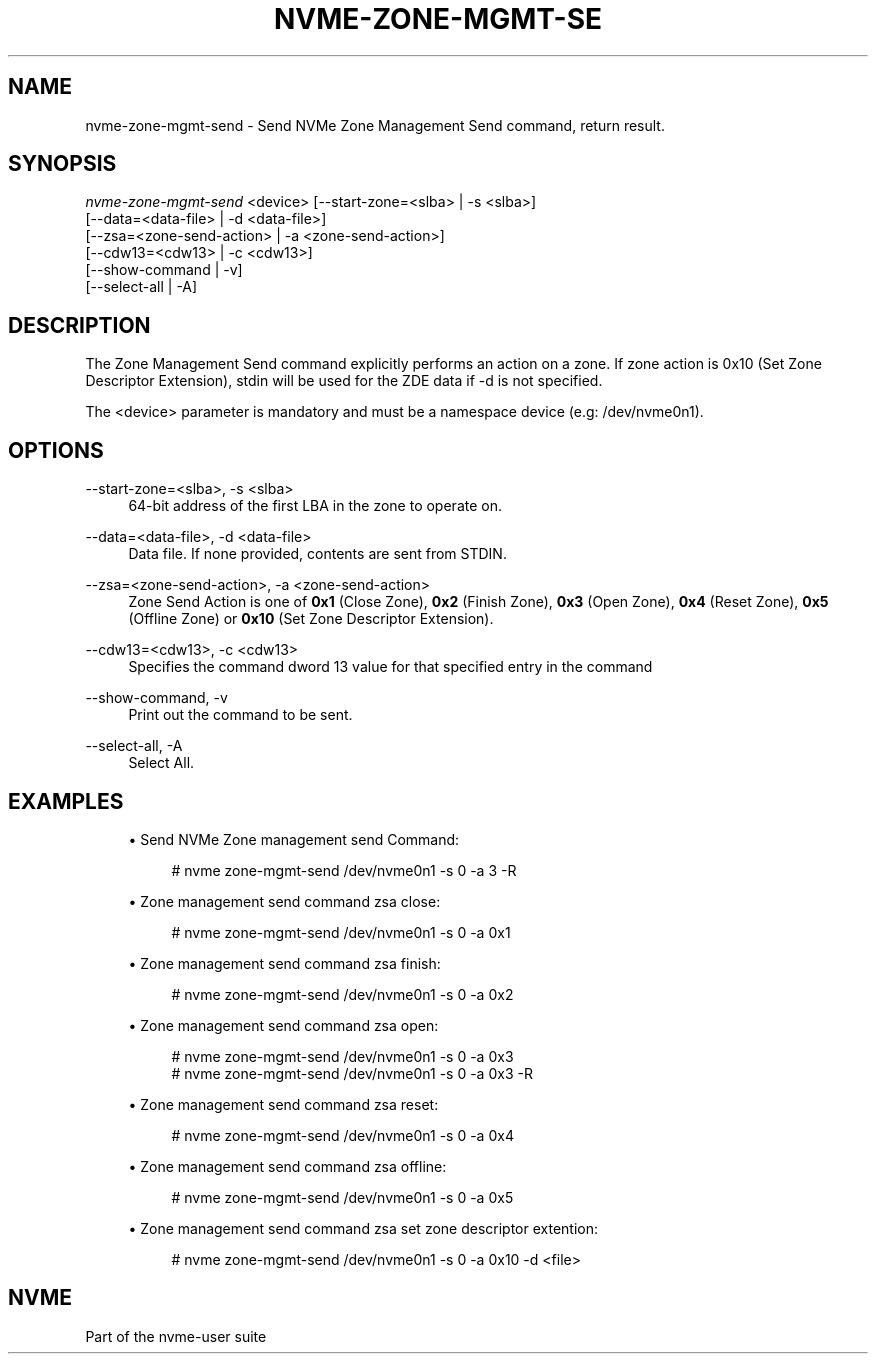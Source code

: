 '\" t
.\"     Title: nvme-zone-mgmt-send
.\"    Author: [FIXME: author] [see http://www.docbook.org/tdg5/en/html/author]
.\" Generator: DocBook XSL Stylesheets vsnapshot <http://docbook.sf.net/>
.\"      Date: 05/11/2020
.\"    Manual: NVMe Manual
.\"    Source: NVMe
.\"  Language: English
.\"
.TH "NVME\-ZONE\-MGMT\-SE" "1" "05/11/2020" "NVMe" "NVMe Manual"
.\" -----------------------------------------------------------------
.\" * Define some portability stuff
.\" -----------------------------------------------------------------
.\" ~~~~~~~~~~~~~~~~~~~~~~~~~~~~~~~~~~~~~~~~~~~~~~~~~~~~~~~~~~~~~~~~~
.\" http://bugs.debian.org/507673
.\" http://lists.gnu.org/archive/html/groff/2009-02/msg00013.html
.\" ~~~~~~~~~~~~~~~~~~~~~~~~~~~~~~~~~~~~~~~~~~~~~~~~~~~~~~~~~~~~~~~~~
.ie \n(.g .ds Aq \(aq
.el       .ds Aq '
.\" -----------------------------------------------------------------
.\" * set default formatting
.\" -----------------------------------------------------------------
.\" disable hyphenation
.nh
.\" disable justification (adjust text to left margin only)
.ad l
.\" -----------------------------------------------------------------
.\" * MAIN CONTENT STARTS HERE *
.\" -----------------------------------------------------------------
.SH "NAME"
nvme-zone-mgmt-send \- Send NVMe Zone Management Send command, return result\&.
.SH "SYNOPSIS"
.sp
.nf
\fInvme\-zone\-mgmt\-send\fR <device> [\-\-start\-zone=<slba> | \-s <slba>]
                        [\-\-data=<data\-file> | \-d <data\-file>]
                        [\-\-zsa=<zone\-send\-action> | \-a <zone\-send\-action>]
                        [\-\-cdw13=<cdw13> | \-c <cdw13>]
                        [\-\-show\-command | \-v]
                        [\-\-select\-all | \-A]
.fi
.SH "DESCRIPTION"
.sp
The Zone Management Send command explicitly performs an action on a zone\&. If zone action is 0x10 (Set Zone Descriptor Extension), stdin will be used for the ZDE data if \-d is not specified\&.
.sp
The <device> parameter is mandatory and must be a namespace device (e\&.g: /dev/nvme0n1)\&.
.SH "OPTIONS"
.PP
\-\-start\-zone=<slba>, \-s <slba>
.RS 4
64\-bit address of the first LBA in the zone to operate on\&.
.RE
.PP
\-\-data=<data\-file>, \-d <data\-file>
.RS 4
Data file\&. If none provided, contents are sent from STDIN\&.
.RE
.PP
\-\-zsa=<zone\-send\-action>, \-a <zone\-send\-action>
.RS 4
Zone Send Action is one of
\fB0x1\fR
(Close Zone),
\fB0x2\fR
(Finish Zone),
\fB0x3\fR
(Open Zone),
\fB0x4\fR
(Reset Zone),
\fB0x5\fR
(Offline Zone) or
\fB0x10\fR
(Set Zone Descriptor Extension)\&.
.RE
.PP
\-\-cdw13=<cdw13>, \-c <cdw13>
.RS 4
Specifies the command dword 13 value for that specified entry in the command
.RE
.PP
\-\-show\-command, \-v
.RS 4
Print out the command to be sent\&.
.RE
.PP
\-\-select\-all, \-A
.RS 4
Select All\&.
.RE
.SH "EXAMPLES"
.sp
.RS 4
.ie n \{\
\h'-04'\(bu\h'+03'\c
.\}
.el \{\
.sp -1
.IP \(bu 2.3
.\}
Send NVMe Zone management send Command:
.sp
.if n \{\
.RS 4
.\}
.nf
# nvme zone\-mgmt\-send /dev/nvme0n1 \-s 0 \-a 3 \-R
.fi
.if n \{\
.RE
.\}
.RE
.sp
.RS 4
.ie n \{\
\h'-04'\(bu\h'+03'\c
.\}
.el \{\
.sp -1
.IP \(bu 2.3
.\}
Zone management send command zsa close:
.sp
.if n \{\
.RS 4
.\}
.nf
# nvme zone\-mgmt\-send /dev/nvme0n1 \-s 0 \-a 0x1
.fi
.if n \{\
.RE
.\}
.RE
.sp
.RS 4
.ie n \{\
\h'-04'\(bu\h'+03'\c
.\}
.el \{\
.sp -1
.IP \(bu 2.3
.\}
Zone management send command zsa finish:
.sp
.if n \{\
.RS 4
.\}
.nf
# nvme zone\-mgmt\-send /dev/nvme0n1 \-s 0 \-a 0x2
.fi
.if n \{\
.RE
.\}
.RE
.sp
.RS 4
.ie n \{\
\h'-04'\(bu\h'+03'\c
.\}
.el \{\
.sp -1
.IP \(bu 2.3
.\}
Zone management send command zsa open:
.sp
.if n \{\
.RS 4
.\}
.nf
# nvme zone\-mgmt\-send /dev/nvme0n1 \-s 0 \-a 0x3
# nvme zone\-mgmt\-send /dev/nvme0n1 \-s 0 \-a 0x3 \-R
.fi
.if n \{\
.RE
.\}
.RE
.sp
.RS 4
.ie n \{\
\h'-04'\(bu\h'+03'\c
.\}
.el \{\
.sp -1
.IP \(bu 2.3
.\}
Zone management send command zsa reset:
.sp
.if n \{\
.RS 4
.\}
.nf
# nvme zone\-mgmt\-send /dev/nvme0n1 \-s 0 \-a 0x4
.fi
.if n \{\
.RE
.\}
.RE
.sp
.RS 4
.ie n \{\
\h'-04'\(bu\h'+03'\c
.\}
.el \{\
.sp -1
.IP \(bu 2.3
.\}
Zone management send command zsa offline:
.sp
.if n \{\
.RS 4
.\}
.nf
# nvme zone\-mgmt\-send /dev/nvme0n1 \-s 0 \-a 0x5
.fi
.if n \{\
.RE
.\}
.RE
.sp
.RS 4
.ie n \{\
\h'-04'\(bu\h'+03'\c
.\}
.el \{\
.sp -1
.IP \(bu 2.3
.\}
Zone management send command zsa set zone descriptor extention:
.sp
.if n \{\
.RS 4
.\}
.nf
# nvme zone\-mgmt\-send /dev/nvme0n1 \-s 0 \-a 0x10 \-d <file>
.fi
.if n \{\
.RE
.\}
.RE
.SH "NVME"
.sp
Part of the nvme\-user suite

